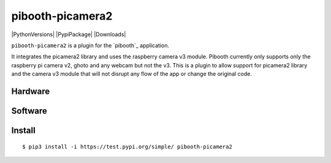 =================
pibooth-picamera2
=================

|PythonVersions| |PypiPackage| |Downloads|

``pibooth-picamera2`` is a plugin for the `pibooth`_ application.

It integrates the picamera2 library and uses the raspberry camera v3 module. Pibooth currently only supports only the raspberry pi camera v2, 
ghoto and any webcam but not the v3. This is a plugin to allow support for picamera2 library and the camera v3 module that will not disrupt 
any flow of the app or change the original code.

Hardware
--------

Software
--------


Install
-------

::

     $ pip3 install -i https://test.pypi.org/simple/ pibooth-picamera2 

